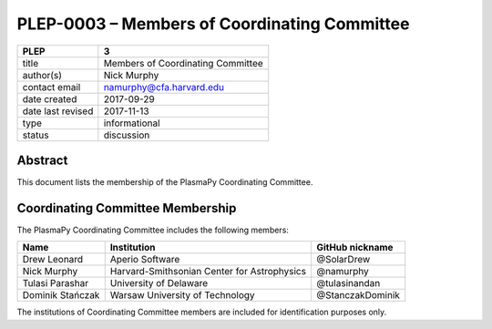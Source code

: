 
PLEP-0003 – Members of Coordinating Committee
=============================================

+-------------------+-----------------------------------+
| PLEP              | 3                                 |
+===================+===================================+
| title             | Members of Coordinating Committee |
+-------------------+-----------------------------------+
| author(s)         | Nick Murphy                       |
+-------------------+-----------------------------------+
| contact email     | namurphy@cfa.harvard.edu          |
+-------------------+-----------------------------------+
| date created      | 2017-09-29                        |
+-------------------+-----------------------------------+
| date last revised | 2017-11-13                        |
+-------------------+-----------------------------------+
| type              | informational                     |
+-------------------+-----------------------------------+
| status            | discussion                        |
+-------------------+-----------------------------------+

Abstract
--------

This document lists the membership of the PlasmaPy Coordinating
Committee.

Coordinating Committee Membership
---------------------------------

The PlasmaPy Coordinating Committee includes the following members:

+------------------+---------------------------------------------+------------------+
| Name             | Institution                                 | GitHub nickname  |
+==================+=============================================+==================+
| Drew Leonard     | Aperio Software                             | @SolarDrew       |
+------------------+---------------------------------------------+------------------+
| Nick Murphy      | Harvard-Smithsonian Center for Astrophysics | @namurphy        |
+------------------+---------------------------------------------+------------------+
| Tulasi Parashar  | University of Delaware                      | @tulasinandan    |
+------------------+---------------------------------------------+------------------+
| Dominik Stańczak | Warsaw University of Technology             | @StanczakDominik |
+------------------+---------------------------------------------+------------------+

The institutions of Coordinating Committee members are included for
identification purposes only.
